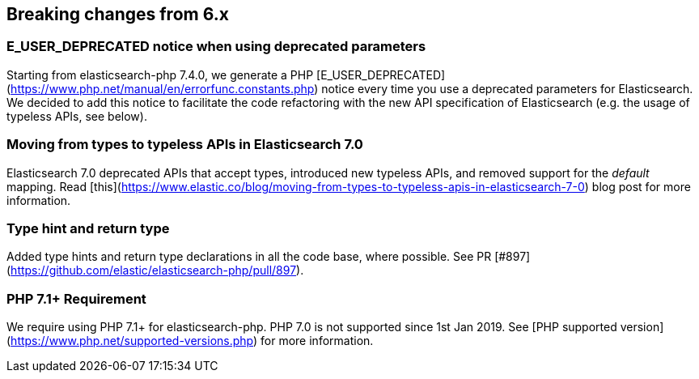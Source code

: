 [[breaking_changes]]
== Breaking changes from 6.x

### E_USER_DEPRECATED notice when using deprecated parameters

Starting from elasticsearch-php 7.4.0, we generate a PHP [E_USER_DEPRECATED](https://www.php.net/manual/en/errorfunc.constants.php)
notice every time you use a deprecated parameters for Elasticsearch.
We decided to add this notice to facilitate the code refactoring with the
new API specification of Elasticsearch (e.g. the usage of typeless APIs, see below).

### Moving from types to typeless APIs in Elasticsearch 7.0

Elasticsearch 7.0 deprecated APIs that accept types, introduced new typeless
APIs, and removed support for the _default_ mapping. Read [this](https://www.elastic.co/blog/moving-from-types-to-typeless-apis-in-elasticsearch-7-0)
blog post for more information.

### Type hint and return type

Added type hints and return type declarations in all the code base, where possible.
See PR [#897](https://github.com/elastic/elasticsearch-php/pull/897).

### PHP 7.1+ Requirement

We require using PHP 7.1+ for elasticsearch-php. PHP 7.0 is not supported since
1st Jan 2019. See [PHP supported version](https://www.php.net/supported-versions.php) for
more information.
